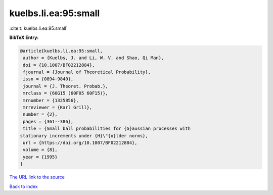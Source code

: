 kuelbs.li.ea:95:small
=====================

:cite:t:`kuelbs.li.ea:95:small`

**BibTeX Entry:**

.. code-block:: bibtex

   @article{kuelbs.li.ea:95:small,
    author = {Kuelbs, J. and Li, W. V. and Shao, Qi Man},
    doi = {10.1007/BF02212884},
    fjournal = {Journal of Theoretical Probability},
    issn = {0894-9840},
    journal = {J. Theoret. Probab.},
    mrclass = {60G15 (60F05 60F15)},
    mrnumber = {1325856},
    mrreviewer = {Karl Grill},
    number = {2},
    pages = {361--386},
    title = {Small ball probabilities for {G}aussian processes with
   stationary increments under {H}\"{o}lder norms},
    url = {https://doi.org/10.1007/BF02212884},
    volume = {8},
    year = {1995}
   }
`The URL link to the source <ttps://doi.org/10.1007/BF02212884}>`_


`Back to index <../By-Cite-Keys.html>`_
